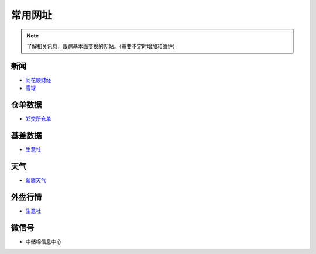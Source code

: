 常用网址
=================================

.. note::

	了解相关讯息，跟踪基本面变换的网站。（需要不定时增加和维护）
	

新闻
-------------------

-  `同花顺财经 <http://stock.10jqka.com.cn/getListPage.php?listid=cl_008002006>`__
-  `雪球 <https://xueqiu.com/S/BAL>`__	

仓单数据
-------------------

-  `郑交所仓单 <http://www.czce.com.cn/portal/jysj/qhjysj/cdrb/A09112009index_1.htm>`__	

基差数据
-------------------


-  `生意社 <http://www.100ppi.com>`__	

天气
-------------------

-  `新疆天气 <http://www.xjqx.cn>`__	

外盘行情
-------------------

-  `生意社 <https://cn.investing.com/commodities/us-cotton-no.2-streaming-chart>`__	


微信号
-------------------

-	中储棉信息中心
